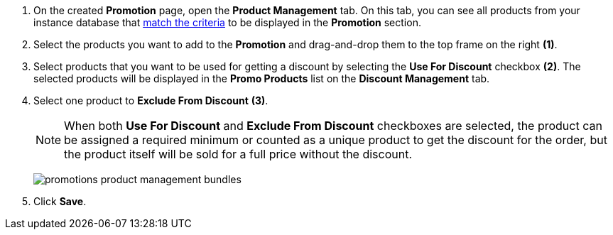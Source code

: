 . On the created *Promotion* page, open the *Product Management* tab. On this tab, you can see all products from your instance database that xref:admin-guide/managing-ct-orders/product-management/index.adoc[match the criteria] to be displayed in the *Promotion* section.
. Select the products you want to add to the *Promotion* and drag-and-drop them to the top frame on the right *(1)*.
. Select products that you want to be used for getting a discount by selecting the *Use For Discount* checkbox *(2)*. The selected products will be displayed in the *Promo Products* list on the *Discount Management* tab.
. Select one product to *Exclude From Discount* *(3)*.
+
NOTE: When both *Use For Discount* and *Exclude From Discount* checkboxes are selected, the product can be assigned a required minimum or counted as a unique product to get the discount for the order, but the product itself will be sold for a full price without the discount.
+
image:promotions-product-management-bundles.png[]
. Click *Save*.
